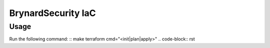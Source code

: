 BrynardSecurity IaC
===================

Usage
-----
Run the following command:
::
make terraform cmd="<init|plan|apply>"
.. code-block:: rst
